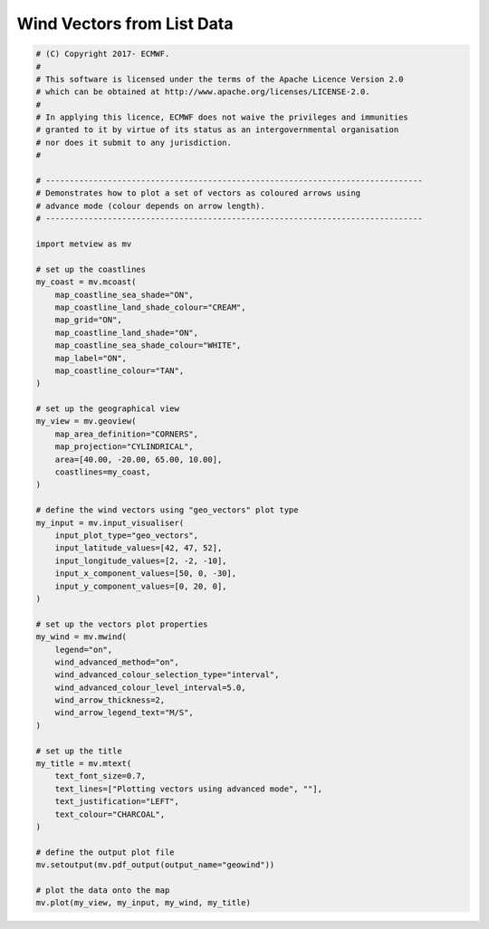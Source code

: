 .. only:: html

    .. note::
        :class: sphx-glr-download-link-note

        Click :ref:`here <sphx_glr_download_auto_examples_grib_geowind.py>`     to download the full example code
    .. rst-class:: sphx-glr-example-title

    .. _sphx_glr_auto_examples_grib_geowind.py:


Wind Vectors from List Data
==============================================



.. image:: /auto_examples/grib/images/sphx_glr_geowind_001.png
    :alt: geowind
    :class: sphx-glr-single-img






.. code-block:: default


    # (C) Copyright 2017- ECMWF.
    #
    # This software is licensed under the terms of the Apache Licence Version 2.0
    # which can be obtained at http://www.apache.org/licenses/LICENSE-2.0.
    #
    # In applying this licence, ECMWF does not waive the privileges and immunities
    # granted to it by virtue of its status as an intergovernmental organisation
    # nor does it submit to any jurisdiction.
    #

    # -------------------------------------------------------------------------------
    # Demonstrates how to plot a set of vectors as coloured arrows using
    # advance mode (colour depends on arrow length).
    # -------------------------------------------------------------------------------

    import metview as mv

    # set up the coastlines
    my_coast = mv.mcoast(
        map_coastline_sea_shade="ON",
        map_coastline_land_shade_colour="CREAM",
        map_grid="ON",
        map_coastline_land_shade="ON",
        map_coastline_sea_shade_colour="WHITE",
        map_label="ON",
        map_coastline_colour="TAN",
    )

    # set up the geographical view
    my_view = mv.geoview(
        map_area_definition="CORNERS",
        map_projection="CYLINDRICAL",
        area=[40.00, -20.00, 65.00, 10.00],
        coastlines=my_coast,
    )

    # define the wind vectors using "geo_vectors" plot type
    my_input = mv.input_visualiser(
        input_plot_type="geo_vectors",
        input_latitude_values=[42, 47, 52],
        input_longitude_values=[2, -2, -10],
        input_x_component_values=[50, 0, -30],
        input_y_component_values=[0, 20, 0],
    )

    # set up the vectors plot properties
    my_wind = mv.mwind(
        legend="on",
        wind_advanced_method="on",
        wind_advanced_colour_selection_type="interval",
        wind_advanced_colour_level_interval=5.0,
        wind_arrow_thickness=2,
        wind_arrow_legend_text="M/S",
    )

    # set up the title
    my_title = mv.mtext(
        text_font_size=0.7,
        text_lines=["Plotting vectors using advanced mode", ""],
        text_justification="LEFT",
        text_colour="CHARCOAL",
    )

    # define the output plot file
    mv.setoutput(mv.pdf_output(output_name="geowind"))

    # plot the data onto the map
    mv.plot(my_view, my_input, my_wind, my_title)


.. _sphx_glr_download_auto_examples_grib_geowind.py:


.. only :: html

 .. container:: sphx-glr-footer
    :class: sphx-glr-footer-example



  .. container:: sphx-glr-download sphx-glr-download-python

     :download:`Download Python source code: geowind.py <geowind.py>`



  .. container:: sphx-glr-download sphx-glr-download-jupyter

     :download:`Download Jupyter notebook: geowind.ipynb <geowind.ipynb>`


.. only:: html

 .. rst-class:: sphx-glr-signature

    `Gallery generated by Sphinx-Gallery <https://sphinx-gallery.github.io>`_
